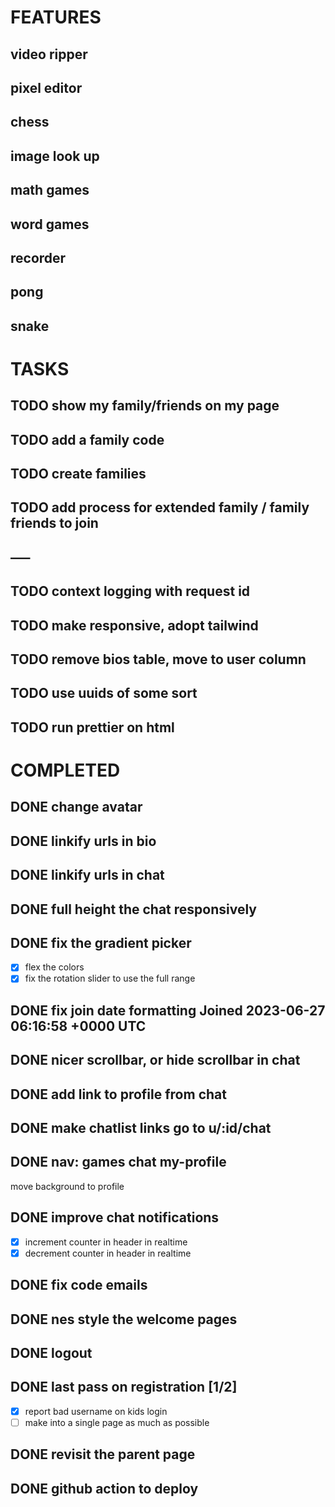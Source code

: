 * FEATURES
** video ripper
** pixel editor
** chess
** image look up
** math games
** word games
** recorder
** pong
** snake

* TASKS
** TODO show my family/friends on my page
** TODO add a family code
** TODO create families
** TODO add process for extended family / family friends to join
** -----
** TODO context logging with request id
** TODO make responsive, adopt tailwind
** TODO remove bios table, move to user column
** TODO use uuids of some sort
** TODO run prettier on html

* COMPLETED
** DONE change avatar
** DONE linkify urls in bio
** DONE linkify urls in chat
** DONE full height the chat responsively
** DONE fix the gradient picker
- [X] flex the colors
- [X] fix the rotation slider to use the full range
** DONE fix join date formatting Joined 2023-06-27 06:16:58 +0000 UTC
** DONE nicer scrollbar, or hide scrollbar in chat
** DONE add link to profile from chat
** DONE make chatlist links go to u/:id/chat
** DONE nav: games chat my-profile
move background to profile
** DONE improve chat notifications
- [X] increment counter in header in realtime
- [X] decrement counter in header in realtime
** DONE fix code emails
** DONE nes style the welcome pages
** DONE logout
** DONE last pass on registration [1/2]
- [X] report bad username on kids login
- [ ] make into a single page as much as possible
** DONE revisit the parent page
** DONE github action to deploy
